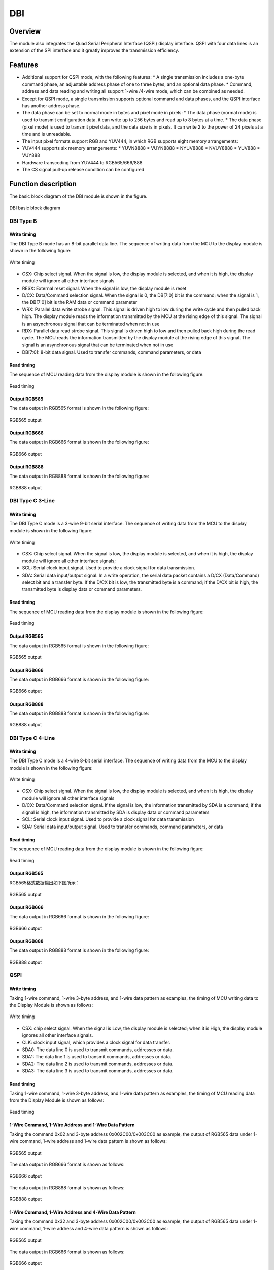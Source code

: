 ===========
DBI
===========

Overview
=====
The module also integrates the Quad Serial Peripheral Interface (QSPI) display interface. QSPI with four data lines is an extension of the SPI interface and it greatly improves the transmission efficiency.

Features
===========

- Additional support for QSPI mode, with the following features:
  * A single transmission includes a one-byte command phase, an adjustable address phase of one to three bytes, and an optional data phase.
  * Command, address and data reading and writing all support 1-wire /4-wire mode, which can be combined as needed.
- Except for QSPI mode, a single transmission supports optional command and data phases, and the QSPI interface has another address phase.
- The data phase can be set to normal mode in bytes and pixel mode in pixels:
  * The data phase (normal mode) is used to transmit configuration data. it can write up to 256 bytes and read up to 8 bytes at a time.
  * The data phase (pixel mode) is used to transmit pixel data, and the data size is in pixels. It can write 2 to the power of 24 pixels at a time and is unreadable.
- The input pixel formats support RGB and YUV444, in which RGB supports eight memory arrangements:
- YUV444 supports six memory arrangements:
  * YUVN8888
  * VUYN8888
  * NYUV8888
  * NVUY8888
  * YUV888
  * VUY888
- Hardware transcoding from YUV444 to RGB565/666/888
- The CS signal pull-up release condition can be configured

Function description
=====================

The basic block diagram of the DBI module is shown in the figure.

.. figure:: ../../picture/DBIBlock.svg
   :align: center

   DBI basic block diagram

DBI Type B
-------------

Write timing
*********
The DBI Type B mode has an 8-bit parallel data line. The sequence of writing data from the MCU to the display module is shown in the following figure:

.. figure:: ../../picture/DBITypeBWrite.svg
   :align: center

   Write timing

- CSX: Chip select signal. When the signal is low, the display module is selected, and when it is high, the display module will ignore all other interface signals
- RESX: External reset signal. When the signal is low, the display module is reset
- D/CX: Data/Command selection signal. When the signal is 0, the DB[7:0] bit is the command; when the signal is 1, the DB[7:0] bit is the RAM data or command parameter
- WRX: Parallel data write strobe signal. This signal is driven high to low during the write cycle and then pulled back high. The display module reads the information transmitted by the MCU at the rising edge of this signal. The signal is an asynchronous signal that can be terminated when not in use
- RDX: Parallel data read strobe signal. This signal is driven high to low and then pulled back high during the read cycle. The MCU reads the information transmitted by the display module at the rising edge of this signal. The signal is an asynchronous signal that can be terminated when not in use
- DB[7:0]: 8-bit data signal. Used to transfer commands, command parameters, or data

Read timing
*********
The sequence of MCU reading data from the display module is shown in the following figure:

.. figure:: ../../picture/DBITypeBRead.svg
   :align: center

   Read timing

Output RGB565
*************
The data output in RGB565 format is shown in the following figure:

.. figure:: ../../picture/DBITypeBRGB565.svg
   :align: center
   :scale: 70%

   RGB565 output

Output RGB666
*************
The data output in RGB666 format is shown in the following figure:

.. figure:: ../../picture/DBITypeBRGB666.svg
   :align: center
   :scale: 70%

   RGB666 output

Output RGB888
*************
The data output in RGB888 format is shown in the following figure:

.. figure:: ../../picture/DBITypeBRGB888.svg
   :align: center
   :scale: 70%

   RGB888 output

DBI Type C 3-Line
-------------------

Write timing
*********
The DBI Type C mode is a 3-wire 9-bit serial interface. The sequence of writing data from the MCU to the display module is shown in the following figure:

.. figure:: ../../picture/DBITypeC3Write.svg
   :align: center

   Write timing

- CSX: Chip select signal. When the signal is low, the display module is selected, and when it is high, the display module will ignore all other interface signals;
- SCL: Serial clock input signal. Used to provide a clock signal for data transmission.
- SDA: Serial data input/output signal. In a write operation, the serial data packet contains a D/CX (Data/Command) select bit and a transfer byte. If the D/CX bit is low, the transmitted byte is a command; if the D/CX bit is high, the transmitted byte is display data or command parameters.

Read timing
*********
The sequence of MCU reading data from the display module is shown in the following figure:

.. figure:: ../../picture/DBITypeC3Read.svg
   :align: center

   Read timing

Output RGB565
*************
The data output in RGB565 format is shown in the following figure:

.. figure:: ../../picture/DBITypeC3RGB565.svg
   :align: center

   RGB565 output

Output RGB666
*************
The data output in RGB666 format is shown in the following figure:

.. figure:: ../../picture/DBITypeC3RGB666.svg
   :align: center

   RGB666 output

Output RGB888
*************
The data output in RGB888 format is shown in the following figure:

.. figure:: ../../picture/DBITypeC3RGB888.svg
   :align: center

   RGB888 output

DBI Type C 4-Line
-------------------

Write timing
*********
The DBI Type C mode is a 4-wire 8-bit serial interface. The sequence of writing data from the MCU to the display module is shown in the following figure:

.. figure:: ../../picture/DBITypeC4Write.svg
   :align: center

   Write timing

- CSX: Chip select signal. When the signal is low, the display module is selected, and when it is high, the display module will ignore all other interface signals
- D/CX: Data/Command selection signal. If the signal is low, the information transmitted by SDA is a command; if the signal is high, the information transmitted by SDA is display data or command parameters
- SCL: Serial clock input signal. Used to provide a clock signal for data transmission
- SDA: Serial data input/output signal. Used to transfer commands, command parameters, or data

Read timing
*********
The sequence of MCU reading data from the display module is shown in the following figure:

.. figure:: ../../picture/DBITypeC4Read.svg
   :align: center

   Read timing

Output RGB565
*************
RGB565格式数据输出如下图所示：

.. figure:: ../../picture/DBITypeC4RGB565.svg
   :align: center

   RGB565 output

Output RGB666
*************
The data output in RGB666 format is shown in the following figure:

.. figure:: ../../picture/DBITypeC4RGB666.svg
   :align: center

   RGB666 output

Output RGB888
*************
The data output in RGB888 format is shown in the following figure:

.. figure:: ../../picture/DBITypeC4RGB888.svg
   :align: center

   RGB888 output

QSPI
--------

Write timing
*********
Taking 1-wire command, 1-wire 3-byte address, and 1-wire data pattern as examples, the timing of MCU writing data to the Display Module is shown as follows:

.. figure:: ../../picture/DBIQspiWrite.svg
   :align: center

   Write timing

- CSX: chip select signal. When the signal is Low, the display module is selected; when it is High, the display module ignores all other interface signals.

- CLK: clock input signal, which provides a clock signal for data transfer.

- SDA0: The data line 0 is used to transmit commands, addresses or data.

- SDA1: The data line 1 is used to transmit commands, addresses or data.

- SDA2: The data line 2 is used to transmit commands, addresses or data.

- SDA3: The data line 3 is used to transmit commands, addresses or data.

Read timing
*********
Taking 1-wire command, 1-wire 3-byte address, and 1-wire data pattern as examples, the timing of MCU reading data from the Display Module is shown as follows:

.. figure:: ../../picture/DBIQspiRead.svg
   :align: center

   Read timing

1-Wire Command, 1-Wire Address and 1-Wire Data Pattern
********************************
Taking the command 0x02 and 3-byte address 0x002C00/0x003C00 as example, the output of RGB565 data under 1-wire command, 1-wire address and 1-wire data pattern is shown as follows:

.. figure:: ../../picture/DBIQspi111RGB565.svg
   :align: center

   RGB565 output

The data output in RGB666 format is shown as follows:

.. figure:: ../../picture/DBIQspi111RGB666.svg
   :align: center
   :scale: 70%

   RGB666 output

The data output in RGB888 format is shown as follows:

.. figure:: ../../picture/DBIQspi111RGB888.svg
   :align: center

   RGB888 output

1-Wire Command, 1-Wire Address and 4-Wire Data Pattern
********************************
Taking the command 0x32 and 3-byte address 0x002C00/0x003C00 as example, the output of RGB565 data under 1-wire command, 1-wire address and 4-wire data pattern is shown as follows:

.. figure:: ../../picture/DBIQspi114RGB565.svg
   :align: center

   RGB565 output

The data output in RGB666 format is shown as follows:

.. figure:: ../../picture/DBIQspi114RGB666.svg
   :align: center

   RGB666 output

The data output in RGB888 format is shown as follows:

.. figure:: ../../picture/DBIQspi114RGB888.svg
   :align: center

   RGB888 output

1-Wire Command, 4-Wire Address and 4-Wire Data Pattern
********************************
Taking the command 0x12 and 3-byte address 0x002C00/0x003C00 as example, the output of RGB565 data under 1-wire command, 4-wire address and 4-wire data pattern is shown as follows:

.. figure:: ../../picture/DBIQspi144RGB565.svg
   :align: center

   RGB565 output

The data output in RGB666 format is shown as follows:

.. figure:: ../../picture/DBIQspi144RGB666.svg
   :align: center

   RGB666 output

The data output in RGB888 format is shown as follows:

.. figure:: ../../picture/DBIQspi144RGB888.svg
   :align: center

   RGB888 output

Input pixel format
-------------------
The DBI module supports eight different input pixel RGB formats and six YUV444 formats. The RGB arrangements in the memory are shown as follows:

.. figure:: ../../picture/DBIMemory.svg
   :align: center

   Input Pixel RGB Format

For the YUV444 arrangement in the memory, just replace R with Y, G with U, and B with V.

Configuration of CS Signal Pull-up Release Condition
------------------------
In Type B and Type C modes, the CS signal pull-up release condition can be configured by the CONT\_EN bit in the register CONFIG. If this function cannot be enabled, the CS signal is released once after each pixel is transmitted. That is, the CS signal is pulled up every two pixels. If it is enabled, the CS signal will not be released during a single transmission. The CS signal will be pulled up and released only after this transmission is completed.

In QSPI mode, the CS signal pull-up release condition can be configured by the CS\_STRETCH bit in the register CONFIG. If this function is disabled, during a single transmission, when FIFO is empty (that is, all the data in FIFO is sent out and no new data is filled in), the CS signal will be pulled up and released. If it is enabled, during a single transmission, when FIFO is empty (that is, all the data in FIFO is sent out and no new data is filled in), the CS signal will remain at a low level and wait for new data to be filled in.

Interrupt
--------
DBI has the following interrupts:

- end of transfer interrupt
- TX FIFO request interrupt
- FIFO overrun error interrupt

By setting a pixel count value, the transmission end interrupt will be generated when the transmitted pixel data reaches the count value, and both Type B and Type C will generate this interrupt;

When TFICNT in DBI_FIFO_CONFIG_1 is greater than TFITH, a TX FIFO request interrupt is generated, and the interrupt flag will be automatically cleared when the condition is not met;

The FIFO overflow error interrupt will be generated when Overflow or Underflow occurs in the TX.

DMA
--------
DBI TX supports DMA transfer mode, which requires setting the TX FIFO threshold through bit <TFITH> of register DBI_FIFO_CONFIG_1.
When this mode is enabled, if TFICNT is greater than TFITH, a DMA TX request will be triggered. After the DMA is configured, when the DMA receives the request, it will transfer the data from the memory to the TX FIFO according to the settings.
